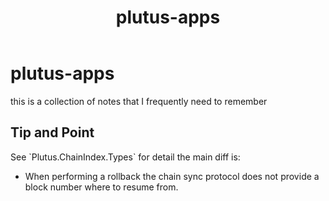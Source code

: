:PROPERTIES:
:ID:       2f018162-0033-4aaf-a826-ec37f5ce4e27
:END:
#+title: plutus-apps
* plutus-apps
this is a collection of notes that I frequently need to remember
** Tip and Point
See `Plutus.ChainIndex.Types` for detail
the main diff is:
+  When performing a rollback the chain sync protocol does not provide a block  number where to resume from.
